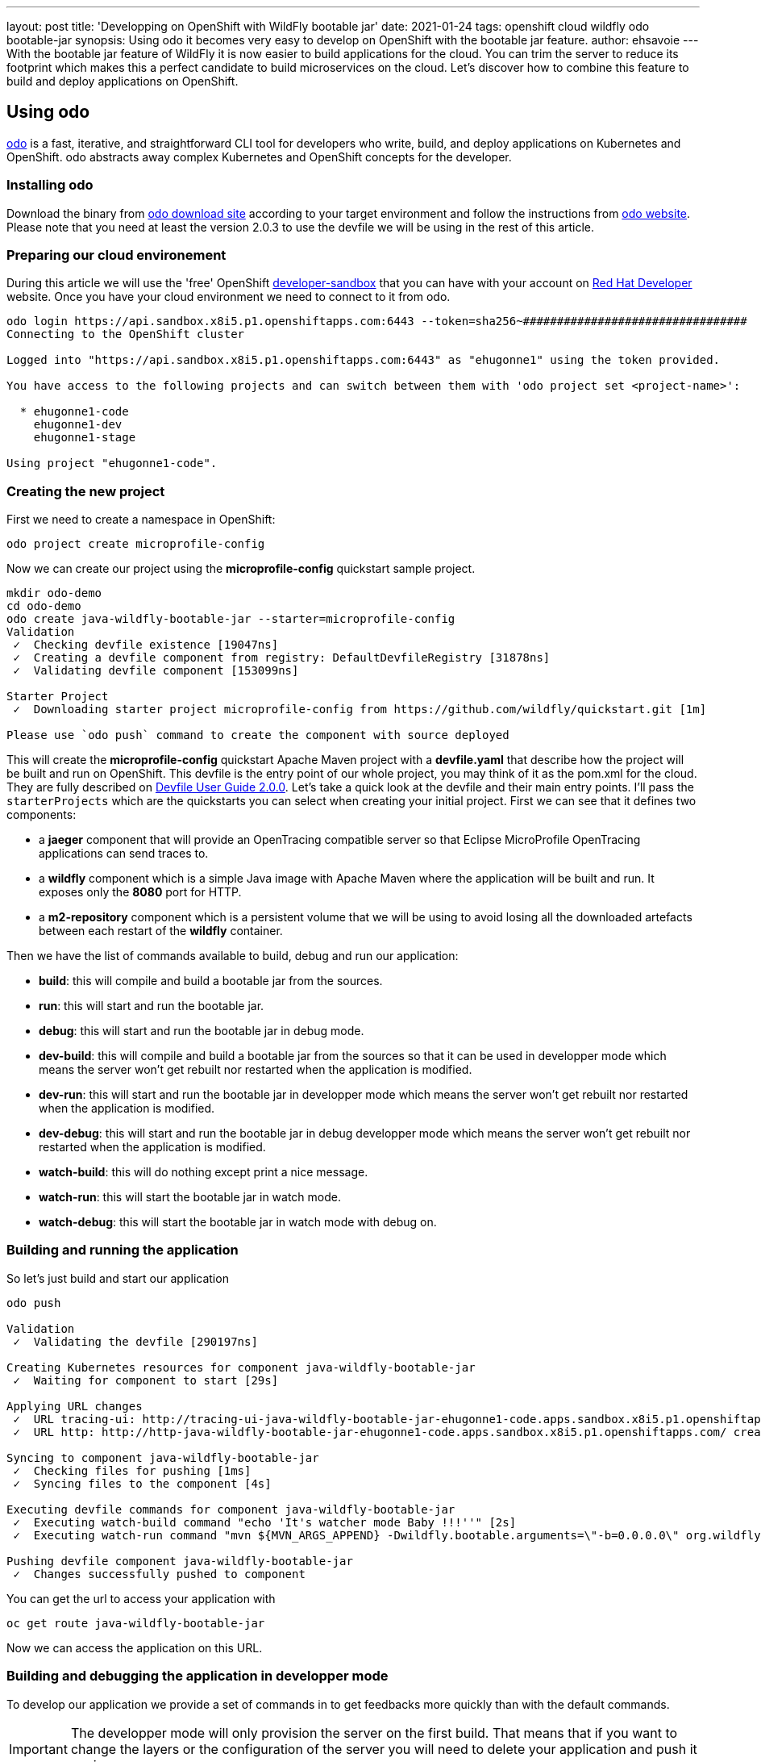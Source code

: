 ---
layout: post
title: 'Developping on OpenShift with WildFly bootable jar'
date: 2021-01-24
tags: openshift cloud wildfly odo bootable-jar
synopsis: Using odo it becomes very easy to develop on OpenShift with the bootable jar feature.
author: ehsavoie
---
With the bootable jar feature of WildFly it is now easier to build applications for the cloud. You can trim the server to reduce its footprint which makes this a perfect candidate to build microservices on the cloud. Let's discover how to combine this feature to build and deploy applications on OpenShift.

== Using odo

https://odo.dev/[odo] is a fast, iterative, and straightforward CLI tool for developers who write, build, and deploy applications on Kubernetes and OpenShift. odo abstracts away complex Kubernetes and OpenShift concepts for the developer.

=== Installing odo

Download the binary from https://mirror.openshift.com/pub/openshift-v4/clients/odo/[odo download site] according to your target environment and follow the instructions from https://odo.dev/docs/installing-odo/[odo website]. Please note that you need at least the version 2.0.3 to use the devfile we will be using in the rest of this article.

=== Preparing our cloud environement

During this article we will use the 'free' OpenShift https://developers.redhat.com/developer-sandbox[developer-sandbox] that you can have with your account on https://developers.redhat.com/[Red Hat Developer] website.
Once you have your cloud environment we need to connect to it from odo.
[source,options="nowrap"]
----
odo login https://api.sandbox.x8i5.p1.openshiftapps.com:6443 --token=sha256~#################################
Connecting to the OpenShift cluster

Logged into "https://api.sandbox.x8i5.p1.openshiftapps.com:6443" as "ehugonne1" using the token provided.

You have access to the following projects and can switch between them with 'odo project set <project-name>':

  * ehugonne1-code
    ehugonne1-dev
    ehugonne1-stage

Using project "ehugonne1-code".
----

=== Creating the new project

First we need to create a namespace in OpenShift:
[source,options="nowrap"]
----
odo project create microprofile-config
----

Now we can create our project using the *microprofile-config* quickstart sample project.
[source,options="nowrap"]
----
mkdir odo-demo
cd odo-demo
odo create java-wildfly-bootable-jar --starter=microprofile-config
Validation
 ✓  Checking devfile existence [19047ns]
 ✓  Creating a devfile component from registry: DefaultDevfileRegistry [31878ns]
 ✓  Validating devfile component [153099ns]

Starter Project
 ✓  Downloading starter project microprofile-config from https://github.com/wildfly/quickstart.git [1m]

Please use `odo push` command to create the component with source deployed
----

This will create the *microprofile-config* quickstart Apache Maven project with a *devfile.yaml* that describe how the project will be built and run on OpenShift.
This devfile is the entry point of our whole project, you may think of it as the pom.xml for the cloud. They are fully described on https://docs.devfile.io/devfile/2.0.0/user-guide/index.html[Devfile User Guide 2.0.0].
Let's take a quick look at the devfile and their main entry points. I'll pass the `starterProjects` which are the quickstarts you can select when creating your initial project.
First we can see that it defines two components:

 * a *jaeger* component that will provide an OpenTracing compatible server so that  Eclipse MicroProfile OpenTracing applications can send traces to.
 * a *wildfly* component which is a simple Java image with Apache Maven where the application will be built and run. It exposes only the *8080* port for HTTP.
 * a *m2-repository* component which is a persistent volume that we will be using to avoid losing all the downloaded artefacts between each restart of the *wildfly* container.

Then we have the list of commands available to build, debug and run our application:

  * *build*: this will compile and build a bootable jar from the sources.
  * *run*: this will start and run the bootable jar.
  * *debug*: this will start and run the bootable jar in debug mode.
  * *dev-build*: this will compile and build a bootable jar from the sources so that it can be used in developper mode which means the server won't get rebuilt nor restarted when the application is modified.
  * *dev-run*: this will start and run the bootable jar in developper mode which means the server won't get rebuilt nor restarted when the application is modified.
  * *dev-debug*: this will start and run the bootable jar in debug developper mode which means the server won't get rebuilt nor restarted when the application is modified.
  * *watch-build*: this will do nothing except print a nice message.
  * *watch-run*: this will start the bootable jar in watch mode.
  * *watch-debug*: this will start the bootable jar in watch mode with debug on.

=== Building and running the application

So let's just build and start our application
[source,options="nowrap"]
----
odo push

Validation
 ✓  Validating the devfile [290197ns]

Creating Kubernetes resources for component java-wildfly-bootable-jar
 ✓  Waiting for component to start [29s]

Applying URL changes
 ✓  URL tracing-ui: http://tracing-ui-java-wildfly-bootable-jar-ehugonne1-code.apps.sandbox.x8i5.p1.openshiftapps.com/ created
 ✓  URL http: http://http-java-wildfly-bootable-jar-ehugonne1-code.apps.sandbox.x8i5.p1.openshiftapps.com/ created

Syncing to component java-wildfly-bootable-jar
 ✓  Checking files for pushing [1ms]
 ✓  Syncing files to the component [4s]

Executing devfile commands for component java-wildfly-bootable-jar
 ✓  Executing watch-build command "echo 'It's watcher mode Baby !!!''" [2s]
 ✓  Executing watch-run command "mvn ${MVN_ARGS_APPEND} -Dwildfly.bootable.arguments=\"-b=0.0.0.0\" org.wildfly.plugins:wildfly-jar-maven-plugin:dev-watch -e -DskipTests", if not running [2s]

Pushing devfile component java-wildfly-bootable-jar
 ✓  Changes successfully pushed to component
----

You can get the url to access your application with 
[source,options="nowrap"]
----
oc get route java-wildfly-bootable-jar
----

Now we can access the application on this URL.

=== Building and debugging the application in developper mode

To develop our application we provide a set of commands in to get feedbacks more quickly than with the default commands. 

[IMPORTANT]
====
The developper mode will only provision the server on the first build. That means that if you want to change the layers or the configuration of the server you will need to delete your application and push it again.
====

So let's start our server in developper mode with debug enabled.

[source,options="nowrap"]
----
odo push --debug --build-command dev-build --debug-command dev-debug

Validation
 ✓  Validating the devfile [165733ns]

Creating Kubernetes resources for component java-jboss-eap-xp-bootable-jar
 ✓  Waiting for component to start [15s]

Applying URL changes
 ✓  URL tracing-ui: http://tracing-ui-java-jboss-eap-xp-bootable-jar-microprofile-config.apps-crc.testing/ created
 ✓  URL http: http://http-java-jboss-eap-xp-bootable-jar-microprofile-config.apps-crc.testing/ created

Syncing to component java-jboss-eap-xp-bootable-jar
 ✓  Checking files for pushing [2ms]
 ✓  Syncing files to the component [825ms]

Executing devfile commands for component java-jboss-eap-xp-bootable-jar
 ✓  Executing dev-build command "mvn -Pbootable-jar -Dinsecure.repositories=WARN -Dmaven.repo.local=/home/jboss/.m2/repository -Dmaven.test.skip=true -Ddev package" [11m]
 ✓  Executing dev-debug command "mvn -Pbootable-jar -Dinsecure.repositories=WARN -Dwildfly.bootable.arguments=\"-b=0.0.0.0\" -Dwildfly.bootable.jvmArguments=\"-agentlib:jdwp=transport=dt_socket,address=0.0.0.0:${DEBUG_PORT},server=y,suspend=n\" -Dmaven.repo.local=/home/jboss/.m2/repository wildfly-jar:dev", if not running [1s]

Pushing devfile component java-jboss-eap-xp-bootable-jar
 ✓  Changes successfully pushed to component
----
If we edit the source code and push our changes you can see that the deployment is quicker.

Now let's try to debug our application.
First we need to create a tunnel to access the listening debug port on our application, so in a new terminal we need to execute:
[source,options="nowrap"]
----
odo debug port-forward -l 8787
Started port forwarding at ports - 8787:5858
----
Now we can connect to debug our application on port 8787 with our IDE and debug as usual. Quite simple is'nt it ?

=== Using the watch mode

Now that we managed to build, run and debug our application on OpenShift we still need to execute commands to push our changes to the cloud. It would be nice to just have things updated automatically.
odo provides a nice watch command that will push changes to OpenShift. But the bootable maven plugin offers also a watch mode that will have it recompile the application and redeploy it automatically when the code change.
So let's take advantage of those two modes.
First we need to start our application in debug and watch mode:
[source,options="nowrap"]
----
odo push --debug --build-command watch-build --debug-command watch-debug

Validation
 ✓  Validating the devfile [34305ns]

Creating Kubernetes resources for component java-wildfly-bootable-jar
 ✓  Waiting for component to start [21s]

Applying URL changes
 ✓  URLs are synced with the cluster, no changes are required.

Syncing to component java-wildfly-bootable-jar
 ✓  Checking file changes for pushing [1ms]
 ✓  Syncing files to the component [4s]

Executing devfile commands for component java-wildfly-bootable-jar
 ✓  Executing watch-build command "echo 'It's watcher mode Baby !!!''" [812ms]
 ✓  Executing watch-debug command "mvn ${MVN_ARGS_APPEND} -Dwildfly.bootable.arguments=\"-b=0.0.0.0\" -Dwildfly.bootable.jvmArguments=\"-agentlib:jdwp=transport=dt_socket,address=0.0.0.0:${DEBUG_PORT},server=y,suspend=n\" org.wildfly.plugins:wildfly-jar-maven-plugin:dev-watch -e", if not running [2s]

Pushing devfile component java-wildfly-bootable-jar
 ✓  Changes successfully pushed to component
----

Now we can set odo in watch mode too:
[source,options="nowrap"]
----
odo watch
Component is running in debug mode
Please start port-forwarding in a different terminal
Waiting for something to change in /home/ehsavoie/tmp/test
----
When you edit a file like `src/main/resources/META-INF/microprofile-config.properties`, you can see the following on the console:
[source,options="nowrap"]
----
File /home/ehsavoie/tmp/test/src/main/resources/META-INF/microprofile-config.properties changed
Pushing files...

Validation
 ✓  Validating the devfile [145787ns]

Creating Kubernetes resources for component java-wildfly-bootable-jar
 ✓  Waiting for component to start [132ms]

Applying URL changes
 ✓  URLs are synced with the cluster, no changes are required.

Syncing to component java-wildfly-bootable-jar
 ✓  Checking file changes for pushing [1ms]
 ✓  Syncing files to the component [994ms]

Executing devfile commands for component java-wildfly-bootable-jar
 ✓  Executing watch-build command "echo 'It's watcher mode Baby !!!''" [808ms]
 ✓  Executing watch-debug command "mvn ${MVN_ARGS_APPEND} -Dwildfly.bootable.arguments=\"-b=0.0.0.0\" -Dwildfly.bootable.jvmArguments=\"-agentlib:jdwp=transport=dt_socket,address=0.0.0.0:${DEBUG_PORT},server=y,suspend=n\" org.wildfly.plugins:wildfly-jar-maven-plugin:dev-watch -e", if not running [851ms]
Component is running in debug mode
Please start port-forwarding in a different terminal
Waiting for something to change in /home/ehsavoie/tmp/test
----

And of course since we used a debug command, you can connect your IDE on port 8787 and debug as usual. 


So as we have seen, developping on OpenShift is now very easy and simple and almost as slick as local development.
All the more so as you can add several containers on your pod. In the sample devfile that is provided you have a Jaeger Server that is running. Connecting to its web interface (exposed throught a route too), you can see the traces produced by our application.
